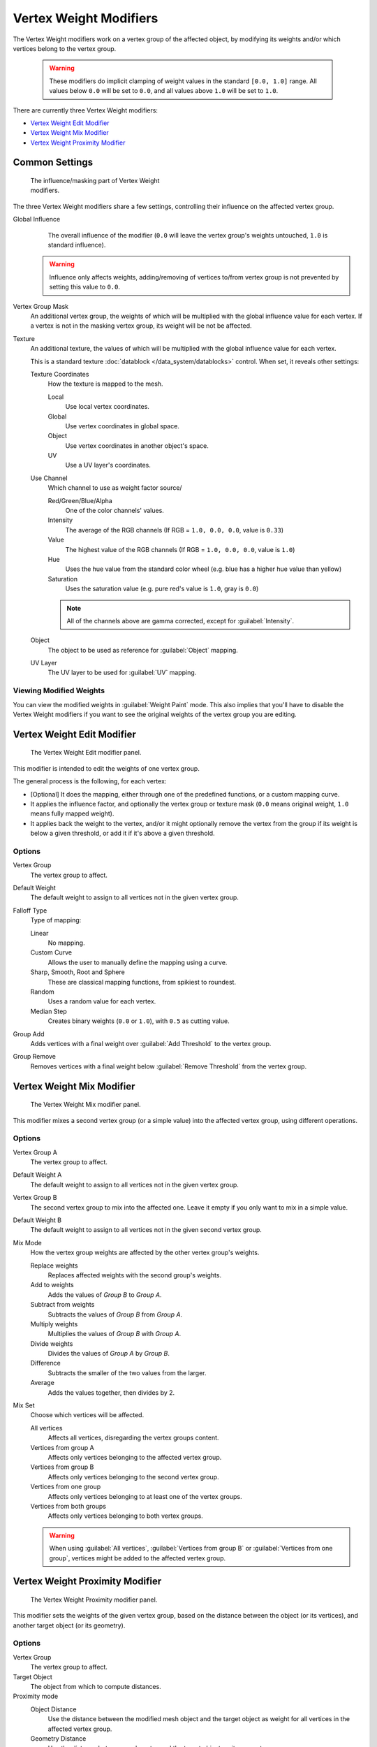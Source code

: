 
Vertex Weight Modifiers
***********************

The Vertex Weight modifiers work on a vertex group of the affected object,
by modifying its weights and/or which vertices belong to the vertex group.


 .. warning::

    These modifiers do implicit clamping of weight values in the standard ``[0.0, 1.0]`` range.
    All values below ``0.0`` will be set to ``0.0``, and all values above ``1.0`` will be set to ``1.0``.

There are currently three Vertex Weight modifiers:

- `Vertex Weight Edit Modifier`_
- `Vertex Weight Mix Modifier`_
- `Vertex Weight Proximity Modifier`_


Common Settings
===============

.. figure:: /images/ManModifiersWeightVG_mask.jpg
   :width: 300px
   :figwidth: 300px

   The influence/masking part of Vertex Weight modifiers.


The three Vertex Weight modifiers share a few settings, controlling their influence on the affected vertex group.

Global Influence
   The overall influence of the modifier
   (``0.0`` will leave the vertex group's weights untouched, ``1.0`` is standard influence).

 .. warning::

   Influence only affects weights, adding/removing of vertices
   to/from vertex group is not prevented by setting this value to ``0.0``.

Vertex Group Mask
   An additional vertex group, the weights of which will be multiplied with the global influence value for each vertex.
   If a vertex is not in the masking vertex group, its weight will be not be affected.

Texture
   An additional texture, the values of which will be multiplied with the global influence value for each vertex.

   This is a standard texture :doc:`datablock </data_system/datablocks>` control. When set, it reveals other settings:

   Texture Coordinates
      How the texture is mapped to the mesh.

      Local
         Use local vertex coordinates.
      Global
         Use vertex coordinates in global space.
      Object
         Use vertex coordinates in another object's space.
      UV
         Use a UV layer's coordinates.

   Use Channel
      Which channel to use as weight factor source/

      Red/Green/Blue/Alpha
         One of the color channels' values.
      Intensity
         The average of the RGB channels (If RGB = ``1.0, 0.0, 0.0``, value is ``0.33``)
      Value
         The highest value of the RGB channels (If RGB = ``1.0, 0.0, 0.0``, value is ``1.0``)
      Hue
         Uses the hue value from the standard color wheel (e.g. blue has a higher hue value than yellow)
      Saturation
         Uses the saturation value (e.g. pure red's value is ``1.0``, gray is ``0.0``)

      .. note::

         All of the channels above are gamma corrected, except for :guilabel:`Intensity`.

   Object
      The object to be used as reference for :guilabel:`Object` mapping.

   UV Layer
      The UV layer to be used for :guilabel:`UV` mapping.


Viewing Modified Weights
------------------------

You can view the modified weights in :guilabel:`Weight Paint` mode. This also implies that
you'll have to disable the Vertex Weight modifiers if you want to see the original weights of
the vertex group you are editing.


Vertex Weight Edit Modifier
===========================

.. figure:: /images/ManModifiersWeightVGEdit.jpg
   :width: 300px
   :figwidth: 300px

   The Vertex Weight Edit modifier panel.

This modifier is intended to edit the weights of one vertex group.

The general process is the following, for each vertex:

- [Optional] It does the mapping, either through one of the predefined functions, or a custom mapping curve.
- It applies the influence factor, and optionally the vertex group or texture mask
  (``0.0`` means original weight, ``1.0`` means fully mapped weight).
- It applies back the weight to the vertex, and/or it might optionally remove the vertex from the group if its
  weight is below a given threshold, or add it if it's above a given threshold.


Options
-------

Vertex Group
   The vertex group to affect.

Default Weight
   The default weight to assign to all vertices not in the given vertex group.

Falloff Type
   Type of mapping:

   Linear
      No mapping.
   Custom Curve
      Allows the user to manually define the mapping using a curve.
   Sharp, Smooth, Root and Sphere
      These are classical mapping functions, from spikiest to roundest.
   Random
      Uses a random value for each vertex.
   Median Step
      Creates binary weights (``0.0`` or ``1.0``), with ``0.5`` as cutting value.

Group Add
   Adds vertices with a final weight over :guilabel:`Add Threshold` to the vertex group.

Group Remove
   Removes vertices with a final weight below :guilabel:`Remove Threshold` from the vertex group.


Vertex Weight Mix Modifier
==========================

.. figure:: /images/ManModifiersWeightVGMix.jpg
   :width: 300px
   :figwidth: 300px

   The Vertex Weight Mix modifier panel.


This modifier mixes a second vertex group (or a simple value) into the affected vertex group,
using different operations.


Options
-------

Vertex Group A
   The vertex group to affect.

Default Weight A
   The default weight to assign to all vertices not in the given vertex group.

Vertex Group B
   The second vertex group to mix into the affected one. Leave it empty if you only want to mix in a simple value.

Default Weight B
   The default weight to assign to all vertices not in the given second vertex group.

Mix Mode
   How the vertex group weights are affected by the other vertex group's weights.

   Replace weights
      Replaces affected weights with the second group's weights.
   Add to weights
      Adds the values of *Group B* to *Group A*.
   Subtract from weights
      Subtracts the values of *Group B* from *Group A*.
   Multiply weights
      Multiplies the values of *Group B* with *Group A*.
   Divide weights
      Divides the values of *Group A* by *Group B*.
   Difference
      Subtracts the smaller of the two values from the larger.
   Average
      Adds the values together, then divides by 2.

Mix Set
   Choose which vertices will be affected.

   All vertices
      Affects all vertices, disregarding the vertex groups content.
   Vertices from group A
      Affects only vertices belonging to the affected vertex group.
   Vertices from group B
      Affects only vertices belonging to the second vertex group.
   Vertices from one group
      Affects only vertices belonging to at least one of the vertex groups.
   Vertices from both groups
      Affects only vertices belonging to both vertex groups.

   .. warning::

      When using :guilabel:`All vertices`, :guilabel:`Vertices from group B` or :guilabel:`Vertices from one group`,
      vertices might be added to the affected vertex group.


Vertex Weight Proximity Modifier
================================

.. figure:: /images/ManModifiersWeightVGProximity.jpg
   :width: 300px
   :figwidth: 300px

   The Vertex Weight Proximity modifier panel.


This modifier sets the weights of the given vertex group,
based on the distance between the object (or its vertices), and another target object (or its geometry).


Options
-------

Vertex Group
   The vertex group to affect.

Target Object
   The object from which to compute distances.

Proximity mode
   Object Distance
      Use the distance between the modified mesh object and the target object as
      weight for all vertices in the affected vertex group.
   Geometry Distance
      Use the distance between each vertex and the target object, or its geometry.

The :guilabel:`Geometry Distance` mode has three additional options, :guilabel:`Vertex`, :guilabel:`Edge` and
:guilabel:`Face`. If you enable more than one of them, the shortest distance will be used. If the target object has no
geometry (e.g. an empty or camera), it will use the location of the object itself.

Vertex
   This will set each vertex's weight from its distance to the nearest vertex of the target object.
Edge
   This will set each vertex's weight from its distance to the nearest edge of the target object.
Face
   This will set each vertex's weight from its distance to the nearest face of the target object.
Lowest
   Distance mapping to ``0.0`` weight.
Highest
   Distance mapping to ``1.0`` weight.
Falloff Type
   Some predefined mapping functions, see `Vertex Weight Edit Modifier`_.

.. tip::

   :guilabel:`Lowest` can be set above :guilabel:`Highest` to reverse the mapping.


Examples
========

Using Distance from a Target Object
-----------------------------------

As a first example,
let's dynamically control a :guilabel:`Wave` modifier with a modified vertex group.

Add a :guilabel:`Grid` mesh, with many vertices (e.g. a **100×100** vertices),
and ``10`` BU side-length. Switch to :guilabel:`Edit` mode (:kbd:`tab`),
and in the :guilabel:`Object Data` properties, :guilabel:`Vertex Groups` panel,
add a vertex group. Assign to it all your mesh's vertices (with e.g. a ``1.0`` weight).
Go back to :guilabel:`Object` mode.

Then, go to the :guilabel:`Modifiers` properties,
and add a :guilabel:`Vertex Weight Proximity` modifier.
Set the mode to :guilabel:`Object Distance`. Select your vertex group,
and the target object you want (here I used the lamp).

You will likely have to adjust the linear mapping of the weights produced by the
:guilabel:`Vertex Weight Proximity` modifier. To do so, edit :guilabel:`Lowest Dist` and
:guilabel:`Highest Dist` so that the first corresponds to the distance between your target
object and the vertices you want to have lowest weight,
and similarly with the second and highest weight...

Now add a :guilabel:`Wave` modifier, set it to your liking,
and use the same vertex group to control it.

Animate your target object, making it move over the grid. As you can see, the waves are only
visible around the reference object! Note that you can insert a :guilabel:`Vertex Weight Edit`
modifier before the :guilabel:`Wave` one,
and use its :guilabel:`Custom Curve` mapping to get larger/narrower "wave influence's slopes".

.. vimeo:: 30187079

`The Blender file <http://wiki.blender.org/index.php/Media:ManModifiersWeightVGroupEx.blend>`__, ``TEST_1`` scene.


Using Distance from a Target Object's Geometry
----------------------------------------------

We're going to illustrate this with a :guilabel:`Displace` modifier.

Add a **10×10** BU **100×100** vertices grid, and in :guilabel:`Edit` mode,
add to it a vertex group containing all of its vertices, as above.
You can even further sub-divide it with a first :guilabel:`Subsurf` modifier.

Now add a curve circle, and place it ``0.25`` BU above the grid. Scale it up a bit (e.g.
``4.0``).

Back to the grid object, add to it a :guilabel:`Vertex Weight Proximity` modifier,
in :guilabel:`Geometry Distance` mode. Enable :guilabel:`Edge`
(if you use :guilabel:`Vertex` only, and your curve has a low U definition,
you would get wavy patterns, see (*Wavy patterns*)).


+---------------------------------------------------------------+--------------------------------------------------------------------------+
+**Wavy patterns.**                                                                                                                        +
+---------------------------------------------------------------+--------------------------------------------------------------------------+
+.. figure:: /images/ManModifiersWeightVGroupGeometryEX1.0PF.jpg|.. figure:: /images/ManModifiersWeightVGroupGeometryEX1.0PFWavyWeights.jpg+
+   :width: 300px                                               |   :width: 300px                                                          +
+   :figwidth: 300px                                            |   :figwidth: 300px                                                       +
+                                                               |                                                                          +
+   Distance from edges.                                        |   Distance from vertices.                                                +
+---------------------------------------------------------------+--------------------------------------------------------------------------+


Set the :guilabel:`Lowest Dist` to ``0.2``, and the :guilabel:`Highest Dist` to ``2.0``,
to map back the computed distances into the regular weight range.

Add a third :guilabel:`Displace` modifier and affect it the texture you like. Now,
we want the vertices of the grid nearest to the curve circle to remain undisplaced.
As they will get weights near zero,
this means that you have to set the :guilabel:`Midlevel` of the displace to ``0.0``.
Make it use our affected vertex group,
and that's it! Your nice mountains just shrink to a flat plane near the curve circle.

As in the previous example,
you can insert a :guilabel:`Vertex Weight Edit` modifier before the :guilabel:`Displace` one,
and play with the :guilabel:`Custom Curve` mapping to get a larger/narrower "valley"...


+----------------------------------------------------------------+---------------------------------------------------------------+---------------------------------------------------------------+
+:guilabel:`Curve Map` **variations.**                                                                                                                                                           +
+----------------------------------------------------------------+---------------------------------------------------------------+---------------------------------------------------------------+
+.. figure:: /images/ManModifiersWeightVGroupGeometryEX-5.0PF.jpg|.. figure:: /images/ManModifiersWeightVGroupGeometryEX1.0PF.jpg|.. figure:: /images/ManModifiersWeightVGroupGeometryEX5.0PF.jpg+
+   :width: 200px                                                |   :width: 200px                                               |   :width: 200px                                               +
+   :figwidth: 200px                                             |   :figwidth: 200px                                            |   :figwidth: 200px                                            +
+                                                                |                                                               |                                                               +
+   Concave-type mapping curve.                                  |   No mapping curve (linear).                                  |   Convex-type mapping curve.                                  +
+----------------------------------------------------------------+---------------------------------------------------------------+---------------------------------------------------------------+


.. figure:: /images/ManModifiersWeightVGroupGeometryEXRemVerts.jpg
   :width: 200px
   :figwidth: 200px

   Vertices with a computed weight below 0.1 removed from the vertex group.


You can also add a fifth :guilabel:`Mask` modifier,
and enable :guilabel:`Vertex Weight Edit` 's :guilabel:`Group Remove` option,
with a :guilabel:`Remove Threshold` of ``0.1``, to see the bottom of your valley disappear.

.. vimeo:: 30188564

`The Blender file <http://wiki.blender.org/index.php/Media:ManModifiersWeightVGroupEx.blend>`__, ``TEST_2`` scene.


Using a Texture and the Mapping Curve
-------------------------------------

Here we are going to create a sort of strange alien wave (yes,
another example with the :guilabel:`Wave` modifier... but it's a highly visual one;
it's easy to see the vertex group effects on it...).

So as above, add a **100×100** grid. This time, add a vertex group,
but without assigning any vertex to it - we'll do this dynamically.

Add a first :guilabel:`Vertex Weight Mix` modifier,
set the :guilabel:`Vertex Group A` field with a :guilabel:`Default Weight A` of ``0.0``,
and set :guilabel:`Default Weight B` to ``1.0``.
Leave the :guilabel:`Mix Mode` to :guilabel:`Replace weights`,
and select :guilabel:`All vertices` as :guilabel:`Mix Set`. This way,
all vertices are affected. As none are in the affected vertex group,
they all have a default weight of ``0.0``, which is replaced by the second default weight
(``1.0``). And all those vertices are also added to the affected vertex group.

Now, select or create a masking texture - here I chose a default :guilabel:`Magic` one.
The values of this texture will control how much of the "second weight" (``1.0``)
replaces the "first weight" (``0.0``)... In other words, they are taken as weight values!

You can then select which texture coordinates and channel to use.
Leave the mapping to the default :guilabel:`Local` option, and play with the various channels...


+--------------------------------------------------------------+--------------------------------------------------------+---------------------------------------------------------------+
+**Texture channel variations.**                                                                                                                                                        +
+--------------------------------------------------------------+--------------------------------------------------------+---------------------------------------------------------------+
+.. figure:: /images/ManModifiersWeightVGroupTexExIntensity.jpg|.. figure:: /images/ManModifiersWeightVGroupTexExRed.jpg|.. figure:: /images/ManModifiersWeightVGroupTexExSaturation.jpg+
+   :width: 200px                                              |   :width: 200px                                        |   :width: 200px                                               +
+   :figwidth: 200px                                           |   :figwidth: 200px                                     |   :figwidth: 200px                                            +
+                                                              |                                                        |                                                               +
+   Using intensity.                                           |   Using Red.                                           |   Using Saturation.                                           +
+--------------------------------------------------------------+--------------------------------------------------------+---------------------------------------------------------------+


Don't forget to add a :guilabel:`Wave` modifier, and select your vertex group in it!

You can use the weights created this way directly,
but if you want to play with the curve mapping,
you must add the famous :guilabel:`Vertex Weight Edit` modifier,
and enable its :guilabel:`Custom Curve` mapping.

By default, it's a one-to-one linear mapping - in other words,
it does nothing! Change it to something like in (*A customized mapping curve*),
which maps ``[0.0, 0.5]`` to ``[0.0, 0.25]`` and ``[0.5,
1.0]`` to ``[0.75, 1.0]``, thus producing nearly only weights below ``0.25``,
and above ``0.75`` : this creates great "walls" in the waves...


+--------------------------------------------------------------+--------------------------------------------------------+------------------------------------------------------------+
+**Custom mapping curve.**                                                                                                                                                           +
+--------------------------------------------------------------+--------------------------------------------------------+------------------------------------------------------------+
+.. figure:: /images/ManModifiersWeightVGroupTexExCMapCurve.jpg|.. figure:: /images/ManModifiersWeightVGroupTexExRed.jpg|.. figure:: /images/ManModifiersWeightVGroupTexExRedCMap.jpg+
+   :width: 200px                                              |   :width: 200px                                        |   :width: 200px                                            +
+   :figwidth: 200px                                           |   :figwidth: 200px                                     |   :figwidth: 200px                                         +
+                                                              |                                                        |                                                            +
+   A customized mapping curve.                                |   Custom Mapping disabled.                             |   Custom Mapping enabled.                                  +
+--------------------------------------------------------------+--------------------------------------------------------+------------------------------------------------------------+

.. vimeo:: 30188814

`The Blender file <http://wiki.blender.org/index.php/Media:ManModifiersWeightVGroupEx.blend>`__, ``TEST_4`` scene.


See Also
========

- The `Development page <http://wiki.blender.org/index.php/User:Mont29/WeightVGroup/Dev>`__.
